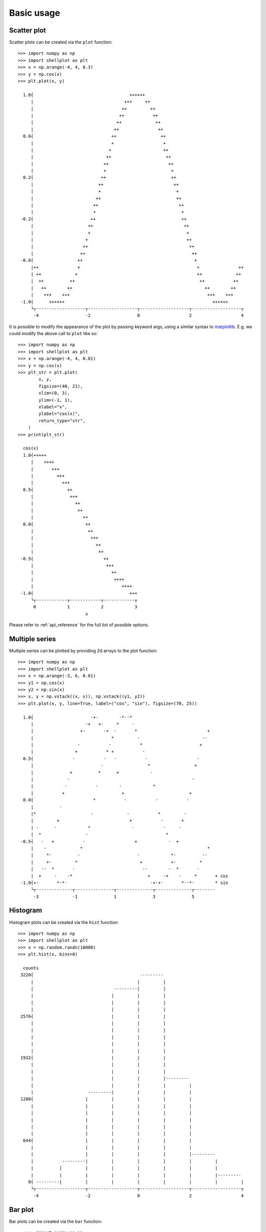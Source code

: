 .. _basic_usage:

===========
Basic usage
===========

Scatter plot
-------------------

Scatter plots can be created via the ``plot`` function::


        >>> import numpy as np
        >>> import shellplot as plt
        >>> x = np.arange(-4, 4, 0.3)
        >>> y = np.cos(x)
        >>> plt.plot(x, y)

          1.0┤                                     ++++++
             |                                   +++     ++
             |                                  ++         ++
             |                                 ++           ++
             |                                ++             ++
             |                               ++               ++
          0.6┤                              ++                 ++
             |                              +                   +
             |                             +                    ++
             |                            ++                     ++
             |                           ++                       ++
             |                           +                         +
          0.2┤                          ++                         ++
             |                         ++                           ++
             |                         +                             +
             |                        ++                             ++
             |                       ++                               ++
             |                       +                                 +
         -0.2┤                      ++                                 ++
             |                     ++                                   ++
             |                     +                                     +
             |                    +                                      ++
             |                   ++                                       ++
             |                  ++                                         ++
         -0.6┤                 ++                                           +
             |++               +                                             +               ++
             | ++             +                                              ++             ++
             |  ++          ++                                                ++           ++
             |   ++        ++                                                   ++        ++
             |    +++    +++                                                     +++    +++
         -1.0┤      ++++++                                                         ++++++
             └┬-------------------┬-------------------┬-------------------┬-------------------┬
              -4                  -2                  0                   2                   4


It is possible to modify the appearance of the plot by passing keyword args,
using a similar syntax to `matplotlib`_. E.g. we could modify the above call to
``plot`` like so::


        >>> import numpy as np
        >>> import shellplot as plt
        >>> x = np.arange(-4, 4, 0.01)
        >>> y = np.cos(x)
        >>> plt_str = plt.plot(
                x, y,
                figsize=(40, 21),
                xlim=(0, 3),
                ylim=(-1, 1),
                xlabel="x",
                ylabel="cos(x)",
                return_type="str",
            )
        >>> print(plt_str)

          cos(x)
          1.0┤+++++
             |    ++++
             |       +++
             |         +++
             |           +++
          0.5┤             ++
             |              +++
             |                ++
             |                 ++
             |                   ++
          0.0┤                    ++
             |                     ++
             |                      +++
             |                        ++
             |                         ++
         -0.5┤                           ++
             |                            +++
             |                              ++
             |                               ++++
             |                                  ++++
         -1.0┤                                     +++
             └┬------------┬------------┬------------┬
              0            1            2            3
                                  x

Please refer to :ref:`api_reference` for the full list of possible options.


Multiple series
-------------------

Multiple series can be plotted by providing 2d arrays to the plot function::


        >>> import numpy as np
        >>> import shellplot as plt
        >>> x = np.arange(-3, 6, 0.01)
        >>> y1 = np.cos(x)
        >>> y2 = np.sin(x)
        >>> x, y = np.vstack((x, x)), np.vstack((y1, y2))
        >>> plt.plot(x, y, line=True, label=("cos", "sin"), figsize=(70, 25))

          1.0┤                      ·+·        ·*··*
             |                    ·+   +·     *     ·
             |                  +·       ·+  ·       *                           +
             |                              *         ·                        ··
             |                 ·           ·           *                      +
             |                +           * +           ·
          0.5┤               ·           ·   ·           ·                   ·
             |                          ·                 *                 +
             |              +          *      +            ·
             |             ·                                               ·
             |            ·           ·        ·            *
             |           +                      +                         +
          0.0┤                       *           ·           ·           ·
             |          ·
             |*                     ·             ·           *         ·
             |         +                           +           ·       +
             | ·      ·            *                ·           ·     ·
             |  *                 ·                              *
         -0.5┤   ·   +           ·                   +            ·  +
             |    ·             *                                                *
             |     *·          ·                      ·            *·          ··
             |     +·         *                        +           +·         *
             |   ··  *       ·                          ··        ·  *       ·
             |  +     ·    ·*                             +     ·+    ·     *       + cos
         -1.0┤+·       *·*·                                ·+·+·       *··*·        * sin
             └┬--------------┬---------------┬--------------┬--------------┬--------
              -3             -1              1              3              5



Histogram
-------------------

Histogram plots can be created via the ``hist`` function::


        >>> import numpy as np
        >>> import shellplot as plt
        >>> x = np.random.randn(10000)
        >>> plt.hist(x, bins=8)

          counts
         3220┤                                         ---------
             |                                        |         |
             |                               ---------|         |
             |                              |         |         |
             |                              |         |         |
             |                              |         |         |
         2576┤                              |         |         |
             |                              |         |         |
             |                              |         |         |
             |                              |         |         |
             |                              |         |         |
             |                              |         |         |
         1932┤                              |         |         |
             |                              |         |         |
             |                              |         |         |
             |                              |         |         |---------
             |                              |         |         |         |
             |                     ---------|         |         |         |
         1288┤                    |         |         |         |         |
             |                    |         |         |         |         |
             |                    |         |         |         |         |
             |                    |         |         |         |         |
             |                    |         |         |         |         |
             |                    |         |         |         |         |
          644┤                    |         |         |         |         |
             |                    |         |         |         |         |
             |                    |         |         |         |         |---------
             |           ---------|         |         |         |         |         |
             |          |         |         |         |         |         |         |
             |          |         |         |         |         |         |         |---------
            0┤ ---------|         |         |         |         |         |         |         |
             └┬-------------------┬-------------------┬-------------------┬-------------------┬
              -4                  -2                  0                   2                   4



Bar plot
-------------------

Bar plots can be created via the ``bar`` function::


        >>> import numpy as np
        >>> import shellplot as plt
        >>> x = np.logspace(0, 1, 3)
        >>> plt.barh(x, labels=np.array(["bar_1", "bar_b", "bar_3"]), figsize=(61, 19))

          |------------------------------------------------------------
          |                                                            |
          |                                                            |
     bar_3┤                                                            |
          |                                                            |
          |                                                            |
          |------------------------------------------------------------
          |                   |
          |                   |
     bar_b┤                   |
          |                   |
          |                   |
          |-------------------
          |      |
          |      |
     bar_1┤      |
          |      |
          |      |
          |------
          └┬-----------┬-----------┬-----------┬-----------┬-----------┬
           0.0         2.0         4.0         6.0         8.0         10.0



Box plot
-------------------

Box plots can be created via the ``boxplot`` function::


        >>> import numpy as np
        >>> import shellplot as plt
        >>> x = [np.random.randn(100) for i in range(3)]
        >>> plt.boxplot(x, labels=np.array(["dist_1", "dist_2", "dist_3"]))

               |
               |
               |                  ----------------
               |  |              |      |         |                   |
         dist_3┤  |--------------|      |         |-------------------|
               |  |              |      |         |                   |
               |                  ----------------
               |
               |
               |
               |                    ---------------
               ||                  |      |        |                     |
         dist_2┤|------------------|      |        |---------------------|
               ||                  |      |        |                     |
               |                    ---------------
               |
               |
               |
               |                     ------------
               |   |                |     |      |                                  |
         dist_1┤   |----------------|     |      |----------------------------------|
               |   |                |     |      |                                  |
               |                     ------------
               |
               |
               └┬-------------┬-------------┬-------------┬-------------┬-------------
                -2.2          -1.0          0.2           1.4           2.6


Pandas integration
-------------------

Shellplot can directly be used via `pandas`_, by setting the ``plotting.backend``
parameter::


        >>> import pandas as pd
        >>> pd.set_option("plotting.backend", "shellplot")
        >>> x = np.random.randn(10000)
        >>> my_series = pd.Series(data=x, name="my_fun_distribution")
        >>> my_series.hist(bins=10)

        counts
         2636┤                         -----
             |                        |     |-----
             |                        |     |     |
             |                        |     |     |
             |                        |     |     |
             |                        |     |     |
         1977┤                        |     |     |
             |                        |     |     |
             |                   -----|     |     |
             |                  |     |     |     |
             |                  |     |     |     |
             |                  |     |     |     |-----
         1318┤                  |     |     |     |     |
             |                  |     |     |     |     |
             |                  |     |     |     |     |
             |                  |     |     |     |     |
             |                  |     |     |     |     |
             |             -----|     |     |     |     |
          659┤            |     |     |     |     |     |
             |            |     |     |     |     |     |-----
             |            |     |     |     |     |     |     |
             |            |     |     |     |     |     |     |
             |       -----|     |     |     |     |     |     |
             |      |     |     |     |     |     |     |     |-----
            0┤ -----|     |     |     |     |     |     |     |     |-----
             └┬-----------┬-----------┬-----------┬-----------┬-----------┬---------
              -3.4        -2.0        -0.6        0.8         2.2         3.6
                                      my_fun_distribution



.. _pandas: https://pandas.pydata.org/
.. _matplotlib: https://matplotlib.org/contents.html#
